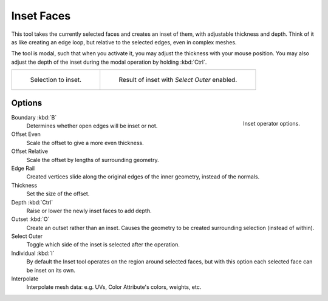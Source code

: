 .. _bpy.ops.mesh.inset:
.. _tool-mesh-inset_faces:

***********
Inset Faces
***********

.. reference::

   :Mode:      Edit Mode
   :Tool:      :menuselection:`Toolbar --> Inset Faces`
   :Menu:      :menuselection:`Face --> Inset Faces`
   :Shortcut:  :kbd:`I`

This tool takes the currently selected faces and creates an inset of them,
with adjustable thickness and depth. Think of it as like creating an edge loop,
but relative to the selected edges, even in complex meshes.

The tool is modal, such that when you activate it,
you may adjust the thickness with your mouse position.
You may also adjust the depth of the inset during the modal operation by holding :kbd:`Ctrl`.

.. list-table::

   * - .. figure:: /images/modeling_meshes_editing_face_inset-faces_before.png
          :width: 320px

          Selection to inset.

     - .. figure:: /images/modeling_meshes_editing_face_inset-faces_after.png
          :width: 320px

          Result of inset with *Select Outer* enabled.


Options
=======

.. figure:: /images/modeling_meshes_editing_face_inset-faces_options.png
   :align: right

   Inset operator options.

Boundary :kbd:`B`
   Determines whether open edges will be inset or not.
Offset Even
   Scale the offset to give a more even thickness.
Offset Relative
   Scale the offset by lengths of surrounding geometry.
Edge Rail
   Created vertices slide along the original edges of the inner geometry, instead of the normals.
Thickness
   Set the size of the offset.
Depth :kbd:`Ctrl`
   Raise or lower the newly inset faces to add depth.
Outset :kbd:`O`
   Create an outset rather than an inset.
   Causes the geometry to be created surrounding selection (instead of within).
Select Outer
   Toggle which side of the inset is selected after the operation.
Individual :kbd:`I`
   By default the Inset tool operates on the region around selected faces,
   but with this option each selected face can be inset on its own.
Interpolate
   Interpolate mesh data: e.g. UVs, Color Attribute's colors, weights, etc.
